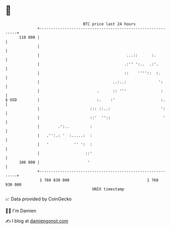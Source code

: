 * 👋

#+begin_example
                                     BTC price last 24 hours                    
                 +------------------------------------------------------------+ 
         110 000 |                                                            | 
                 |                                                            | 
                 |                                      ...::      :.         | 
                 |                                     .:'' ':..  .:'.        | 
                 |                                     ::    ''''::  :.       | 
                 |                                ..:..:              ':      | 
                 |                         .      :: '''               :      | 
   $ USD         |                         :.    :'                    :.     | 
                 |                      ::: ::..:                      ':     | 
                 |                      ::'  ''::                       '     | 
                 |        .':..         :                                     | 
                 |   .'':.: '  :.....:  :                                     | 
                 |   '           '' ':  :                                     | 
                 |                    ::'                                     | 
         106 000 |                     '                                      | 
                 +------------------------------------------------------------+ 
                  1 760 830 000                                  1 760 930 000  
                                         UNIX timestamp                         
#+end_example
📈 Data provided by CoinGecko

🧑‍💻 I'm Damien

✍️ I blog at [[https://www.damiengonot.com][damiengonot.com]]
